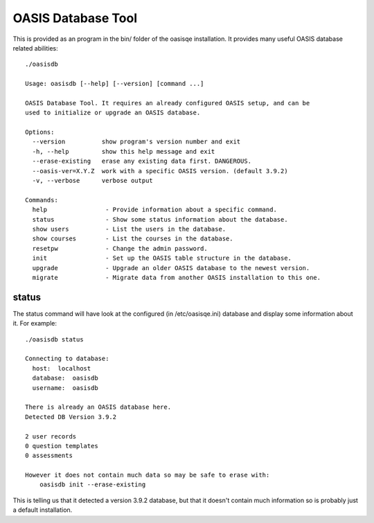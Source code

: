 ..

OASIS Database Tool
-------------------

This is provided as an program in the bin/ folder of the oasisqe installation. It
provides many useful OASIS database related abilities::

  ./oasisdb

  Usage: oasisdb [--help] [--version] [command ...]

  OASIS Database Tool. It requires an already configured OASIS setup, and can be
  used to initialize or upgrade an OASIS database.

  Options:
    --version          show program's version number and exit
    -h, --help         show this help message and exit
    --erase-existing   erase any existing data first. DANGEROUS.
    --oasis-ver=X.Y.Z  work with a specific OASIS version. (default 3.9.2)
    -v, --verbose      verbose output

  Commands:
    help                - Provide information about a specific command.
    status              - Show some status information about the database.
    show users          - List the users in the database.
    show courses        - List the courses in the database.
    resetpw             - Change the admin password.
    init                - Set up the OASIS table structure in the database.
    upgrade             - Upgrade an older OASIS database to the newest version.
    migrate             - Migrate data from another OASIS installation to this one.


status
^^^^^^

The status command will have look at the configured (in /etc/oasisqe.ini) database
and display some information about it. For example::

  ./oasisdb status

  Connecting to database:
    host:  localhost
    database:  oasisdb
    username:  oasisdb

  There is already an OASIS database here.
  Detected DB Version 3.9.2

  2 user records
  0 question templates
  0 assessments

  However it does not contain much data so may be safe to erase with:
      oasisdb init --erase-existing


This is telling us that it detected a version 3.9.2 database, but that it doesn't
contain much information so is probably just a default installation.